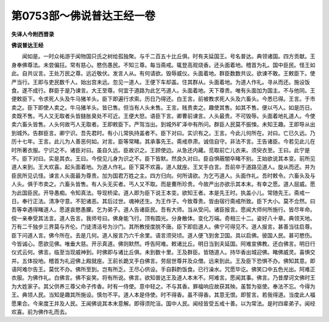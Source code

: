 第0753部～佛说普达王经一卷
==============================

**失译人今附西晋录**

**佛说普达王经**


　　闻如是。一时众祐游于闻物国只氏之树给孤独聚。与千二百五十比丘俱。时有夫延国王。号名普达。典领诸国。四方贡献。王身奉佛尊法。未尝偏抂。常有慈心。愍伤愚民。不知三尊。每当斋戒。辄登高观烧香。还头面着地。稽首为礼。国中臣民。怪王如此。自共议言。王处万民之尊。远近敬伏。发言人从。有何请欲。毁辱威仪。头面着地。群臣数数共议。欲谏不敢。王敕臣下。使严当行。王即与吏民数千人。始出宫未远。忽见一道人。王便下车却盖。住其群从。头面着地。为道人作礼。寻从而还。施设饭食。遂不成行。群臣于是乃谏言。大王至尊。何宜于道路为此乞丐道人。头面着地。天下尊贵。唯有头面加为国主。不与他同。王便敕臣下。令求死人头及牛马猪羊头。臣下即遍行求索。历日乃得还。白王言。前被教求死人头及六畜头。今悉已得。王言。于市卖之。臣下即使人卖之。牛马猪羊头。皆已售。但当有人头未售。王言。贱贵卖之。趣使其售。如其不售。便以丐人。如是历日。卖既不售。丐人又无取者头皆膖胀臭处不可近。王便大怒。语臣下言。卿曹前谏言。人头最贵。不可毁辱。头面着地礼道人。今使卖六畜头皆售。人头何故丐人无取者。王即敕臣下。严驾当出。到城外旷泽中有所问。群臣人民莫不振悚。未知王趣。王即导从出到城外。告群臣言。卿宁识。吾先君时。有小儿常执持盖者不。臣下对曰。实识有之。王言。今此儿何所在。对曰。亡已久远。乃历十七年。王言。此儿为人善恶何如。对言。臣等常睹。其承事先王。斋戒恭肃。诚信自守。非法不言。王告诸臣。今若见此儿在时所著衣服。宁识之不。诸臣对曰。虽自久远。臣故识之。王顾使边。从急还内藏。觅取前亡儿衣来。须臾衣至。王曰。此宁是不。臣下对曰。实是其衣。王曰。今傥见儿身为识之不。臣下皆默。然良久对曰。臣自惧蔽闇卒睹不别。王始欲说其本变。前所见道人来到。王大欢喜。起头面着地。为道人作礼。臣下莫不欢喜。道人就座。王叉手白言。吾前卒于道路见道人。旋从而还。并为臣民所见讥怪。谏言人头面最为尊贵。加为国君万姓之主。四方归向。何所请欲。为乞丐道人。头面作礼。吾时敕令。六畜头及与人头。俱于市卖之。六畜头皆售。有人头无买者。丐人又不取。而是曹所珍贵。今故严出亦欲示其本末。有幸之愿。道人屈威。愿为此国臣民。开导愚痴。令知真法。导现桥梁。道人即为臣下说王本变。欲知王者。本是先王时。执盖小儿。常随先王。斋戒一日。奉行正法。清净守意。不犯诸恶。其后过世。魂神还生。为王作子。今致尊贵。皆由宿行斋戒所致。臣下大小。莫不佥然。曰吾等幸遇得睹道人。愿遂哀愍愚朦。乞为弟子。道人告诸臣民。吾有大师。当从受问。诸臣报言。愿闻大师何所施行。皆尽年命。傥一亲奉受其法言。道人告言。我师号曰。佛身能飞行。顶有圆光。分身散体。变化万端。奇相三十二。姿好八十章。典领天地。万有二千独步三界莫与齐伦。门徒清洁号为沙门。其所教授度脱不唐。臣下即启道人。佛宁可得见不。道人报言。甚善当往启尊。臣下问道人言。佛今所在。去是几何。道人报言乃六千余里。语言须臾顷。道人便飞到舍卫国。具以启佛。彼国人民。甚可愍伤。今皆诚心。愿欲见佛。唯垂大慈。开示真道。佛则默然。呼告阿难。敕诸比丘。明日当到夫延国。阿难宣佛教。还白佛言。明日行仪式云何。佛言。临至当现威神到。时佛即与诸比丘俱。未到数十里。王及群臣。皆随道人。持华香出城迎佛。睹佛威灵。喜惧交并。五体投地。稽首为礼迎佛上殿就座。王前长跪叉手白佛言。劳屈世尊并及众僧。远来到此。王及臣下恐惧不办。佛知其意。即语阿难尔告王。莫忧不办。佛所至到。岂有所乏。王尽心供设。手自斟酌饭食。已行澡水。咒愿毕讫。佛笑口中五色光出。阿难正衣服。为佛作礼。白佛言。佛不妄笑。将有所说。佛言。欲知普达王及道人本末不。阿难言。愿闻其事。佛言。乃昔摩诃文佛时王为大姓家子。其父供养三尊父命子传香。时有一侍使。意中轻之。不与其香。罪福响应故获其殃。虽暂为驱使。奉法不忘。今得为王。典领人民。当知是趣其所施设。慎勿不平。道人本是侍使。时不得香。虽不得香。其意无恨。即誓言。若我得道。当度此人福愿果合。今来度王并及人民。王闻佛说其本末意解。即得须陀洹。国中人民。闻经皆受五戒十善。以为常法。是时四辈弟子。闻经欢喜。前为佛作礼而去。
